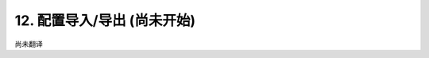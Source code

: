 =====================================
12. 配置导入/导出  (尚未开始)
=====================================

尚未翻译